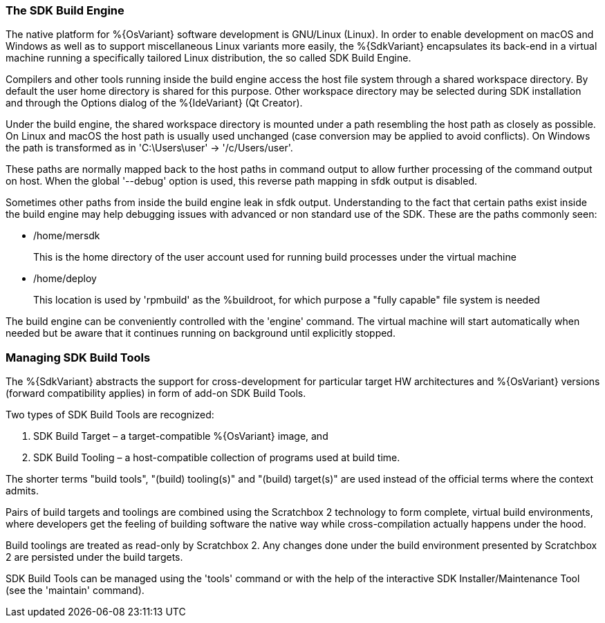 === The SDK Build Engine

The native platform for %{OsVariant} software development is GNU/Linux (Linux). In order to enable development on macOS and Windows as well as to support miscellaneous Linux variants more easily, the %{SdkVariant} encapsulates its back-end in a virtual machine running a specifically tailored Linux distribution, the so called SDK Build Engine.

Compilers and other tools running inside the build engine access the host file system through a shared workspace directory. By default the user home directory is shared for this purpose. Other workspace directory may be selected during SDK installation and through the Options dialog of the %{IdeVariant} (Qt Creator).

Under the build engine, the shared workspace directory is mounted under a path resembling the host path as closely as possible. On Linux and macOS the host path is usually used unchanged (case conversion may be applied to avoid conflicts). On Windows the path is transformed as in 'C:\Users\user' -> '/c/Users/user'.

These paths are normally mapped back to the host paths in command output to allow further processing of the command output on host. When the global '--debug' option is used, this reverse path mapping in sfdk output is disabled.

Sometimes other paths from inside the build engine leak in sfdk output. Understanding to the fact that certain paths exist inside the build engine may help debugging issues with advanced or non standard use of the SDK. These are the paths commonly seen:

- /home/mersdk
+
--
This is the home directory of the user account used for running build processes under the virtual machine
--
- /home/deploy
+
--
This location is used by 'rpmbuild' as the %buildroot, for which purpose a "fully capable" file system is needed
--

The build engine can be conveniently controlled with the 'engine' command. The virtual machine will start automatically when needed but be aware that it continues running on background until explicitly stopped.


=== Managing SDK Build Tools

The %{SdkVariant} abstracts the support for cross-development for particular target HW architectures and %{OsVariant} versions (forward compatibility applies) in form of add-on SDK Build Tools.

Two types of SDK Build Tools are recognized:

1. SDK Build Target – a target-compatible %{OsVariant} image, and
2. SDK Build Tooling – a host-compatible collection of programs used at build time.

The shorter terms "build tools", "(build) tooling(s)" and "(build) target(s)" are used instead of the official terms where the context admits.

Pairs of build targets and toolings are combined using the Scratchbox 2 technology to form complete, virtual build environments, where developers get the feeling of building software the native way while cross-compilation actually happens under the hood.

Build toolings are treated as read-only by Scratchbox 2. Any changes done under the build environment presented by Scratchbox 2 are persisted under the build targets.

SDK Build Tools can be managed using the 'tools' command or with the help of the interactive SDK Installer/Maintenance Tool (see the 'maintain' command).

